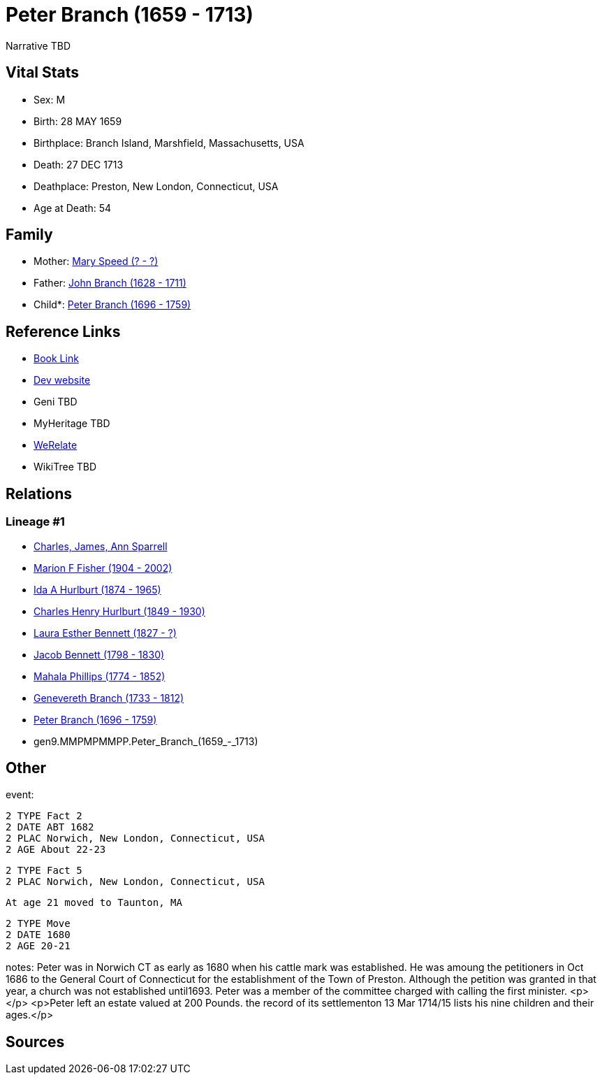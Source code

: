= Peter Branch (1659 - 1713)

Narrative TBD


== Vital Stats


* Sex: M
* Birth: 28 MAY 1659
* Birthplace: Branch Island, Marshfield, Massachusetts, USA
* Death: 27 DEC 1713
* Deathplace: Preston, New London, Connecticut, USA
* Age at Death: 54


== Family
* Mother: https://github.com/sparrell/cfs_ancestors/blob/main/Vol_02_Ships/V2_C5_Ancestors/V2_C5_G10/gen10.MMPMPMMPPM.Mary_Speed.adoc[Mary Speed (? - ?)]

* Father: https://github.com/sparrell/cfs_ancestors/blob/main/Vol_02_Ships/V2_C5_Ancestors/V2_C5_G10/gen10.MMPMPMMPPP.John_Branch.adoc[John Branch (1628 - 1711)]

* Child*: https://github.com/sparrell/cfs_ancestors/blob/main/Vol_02_Ships/V2_C5_Ancestors/V2_C5_G8/gen8.MMPMPMMP.Peter_Branch.adoc[Peter Branch (1696 - 1759)]


== Reference Links
* https://github.com/sparrell/cfs_ancestors/blob/main/Vol_02_Ships/V2_C5_Ancestors/V2_C5_G9/gen9.MMPMPMMPP.Peter_Branch.adoc[Book Link]
* https://cfsjksas.gigalixirapp.com/person?p=p0503[Dev website]
* Geni TBD
* MyHeritage TBD
* https://www.werelate.org/wiki/Person:Peter_Branch_%281%29[WeRelate]
* WikiTree TBD

== Relations
=== Lineage #1
* https://github.com/spoarrell/cfs_ancestors/tree/main/Vol_02_Ships/V2_C1_Principals/0_intro_principals.adoc[Charles, James, Ann Sparrell]
* https://github.com/sparrell/cfs_ancestors/blob/main/Vol_02_Ships/V2_C5_Ancestors/V2_C5_G1/gen1.M.Marion_F_Fisher.adoc[Marion F Fisher (1904 - 2002)]
* https://github.com/sparrell/cfs_ancestors/blob/main/Vol_02_Ships/V2_C5_Ancestors/V2_C5_G2/gen2.MM.Ida_A_Hurlburt.adoc[Ida A Hurlburt (1874 - 1965)]
* https://github.com/sparrell/cfs_ancestors/blob/main/Vol_02_Ships/V2_C5_Ancestors/V2_C5_G3/gen3.MMP.Charles_Henry_Hurlburt.adoc[Charles Henry Hurlburt (1849 - 1930)]
* https://github.com/sparrell/cfs_ancestors/blob/main/Vol_02_Ships/V2_C5_Ancestors/V2_C5_G4/gen4.MMPM.Laura_Esther_Bennett.adoc[Laura Esther Bennett (1827 - ?)]
* https://github.com/sparrell/cfs_ancestors/blob/main/Vol_02_Ships/V2_C5_Ancestors/V2_C5_G5/gen5.MMPMP.Jacob_Bennett.adoc[Jacob Bennett (1798 - 1830)]
* https://github.com/sparrell/cfs_ancestors/blob/main/Vol_02_Ships/V2_C5_Ancestors/V2_C5_G6/gen6.MMPMPM.Mahala_Phillips.adoc[Mahala Phillips (1774 - 1852)]
* https://github.com/sparrell/cfs_ancestors/blob/main/Vol_02_Ships/V2_C5_Ancestors/V2_C5_G7/gen7.MMPMPMM.Genevereth_Branch.adoc[Genevereth Branch (1733 - 1812)]
* https://github.com/sparrell/cfs_ancestors/blob/main/Vol_02_Ships/V2_C5_Ancestors/V2_C5_G8/gen8.MMPMPMMP.Peter_Branch.adoc[Peter Branch (1696 - 1759)]
* gen9.MMPMPMMPP.Peter_Branch_(1659_-_1713)


== Other
event: 
----
2 TYPE Fact 2
2 DATE ABT 1682
2 PLAC Norwich, New London, Connecticut, USA
2 AGE About 22-23
----

----
2 TYPE Fact 5
2 PLAC Norwich, New London, Connecticut, USA
----
 At age 21 moved to Taunton, MA
----
2 TYPE Move
2 DATE 1680
2 AGE 20-21
----

notes: Peter was in Norwich CT as early as 1680 when his cattle mark was established. He was amoung the petitioners in Oct 1686 to the General Court of Connecticut for the establishment of the Town of Preston. Although the petition was granted in that year, a church was not established until1693. Peter was a member of the committee charged with calling the first minister. <p></p> <p>Peter left an estate valued at 200 Pounds. the record of its settlementon 13 Mar 1714/15 lists his nine children and their ages.</p>

== Sources
